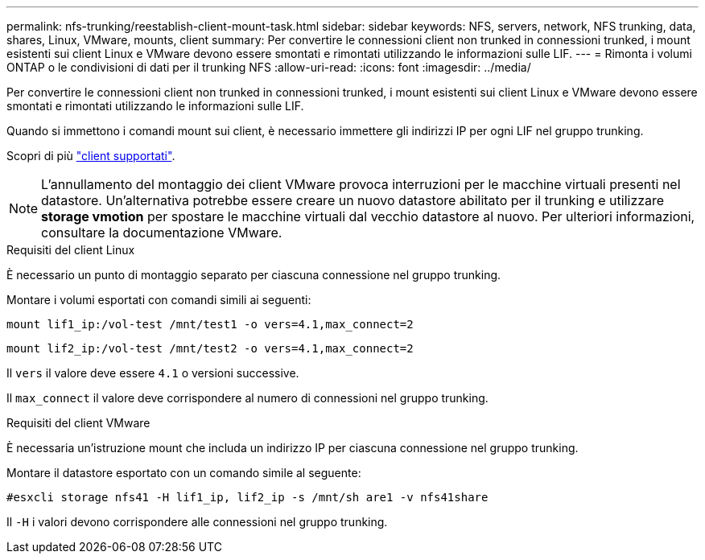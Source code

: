 ---
permalink: nfs-trunking/reestablish-client-mount-task.html 
sidebar: sidebar 
keywords: NFS, servers, network, NFS trunking, data, shares, Linux, VMware, mounts, client 
summary: Per convertire le connessioni client non trunked in connessioni trunked, i mount esistenti sui client Linux e VMware devono essere smontati e rimontati utilizzando le informazioni sulle LIF. 
---
= Rimonta i volumi ONTAP o le condivisioni di dati per il trunking NFS
:allow-uri-read: 
:icons: font
:imagesdir: ../media/


[role="lead"]
Per convertire le connessioni client non trunked in connessioni trunked, i mount esistenti sui client Linux e VMware devono essere smontati e rimontati utilizzando le informazioni sulle LIF.

Quando si immettono i comandi mount sui client, è necessario immettere gli indirizzi IP per ogni LIF nel gruppo trunking.

Scopri di più link:index.html#supported-clients["client supportati"].


NOTE: L'annullamento del montaggio dei client VMware provoca interruzioni per le macchine virtuali presenti nel datastore. Un'alternativa potrebbe essere creare un nuovo datastore abilitato per il trunking e utilizzare *storage vmotion* per spostare le macchine virtuali dal vecchio datastore al nuovo. Per ulteriori informazioni, consultare la documentazione VMware.

[role="tabbed-block"]
====
.Requisiti del client Linux
--
È necessario un punto di montaggio separato per ciascuna connessione nel gruppo trunking.

Montare i volumi esportati con comandi simili ai seguenti:

`mount lif1_ip:/vol-test /mnt/test1 -o vers=4.1,max_connect=2`

`mount lif2_ip:/vol-test /mnt/test2 -o vers=4.1,max_connect=2`

Il `vers` il valore deve essere `4.1` o versioni successive.

Il `max_connect` il valore deve corrispondere al numero di connessioni nel gruppo trunking.

--
.Requisiti del client VMware
--
È necessaria un'istruzione mount che includa un indirizzo IP per ciascuna connessione nel gruppo trunking.

Montare il datastore esportato con un comando simile al seguente:

`#esxcli storage nfs41 -H lif1_ip, lif2_ip -s /mnt/sh are1 -v nfs41share`

Il `-H` i valori devono corrispondere alle connessioni nel gruppo trunking.

--
====